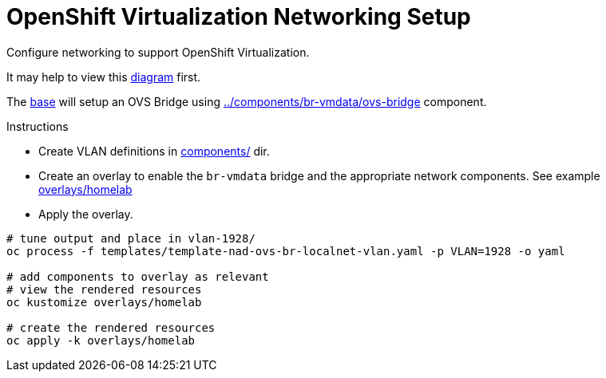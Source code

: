 = OpenShift Virtualization Networking Setup

Configure networking to support OpenShift Virtualization.

It may help to view this link:diagram.md[diagram] first.

The link:base/kustomization.yaml[base] will setup an OVS Bridge using link:components/br-vmdata/ovs-bridge/nncp.yaml[../components/br-vmdata/ovs-bridge] component.

.Instructions
* Create VLAN definitions in link:components/[] dir.
* Create an overlay to enable the `br-vmdata` bridge and the appropriate network components. See example link:overlays/homelab/kustomization.yaml[overlays/homelab]
* Apply the overlay.

[source,bash]
----
# tune output and place in vlan-1928/
oc process -f templates/template-nad-ovs-br-localnet-vlan.yaml -p VLAN=1928 -o yaml

# add components to overlay as relevant
# view the rendered resources
oc kustomize overlays/homelab

# create the rendered resources
oc apply -k overlays/homelab
----